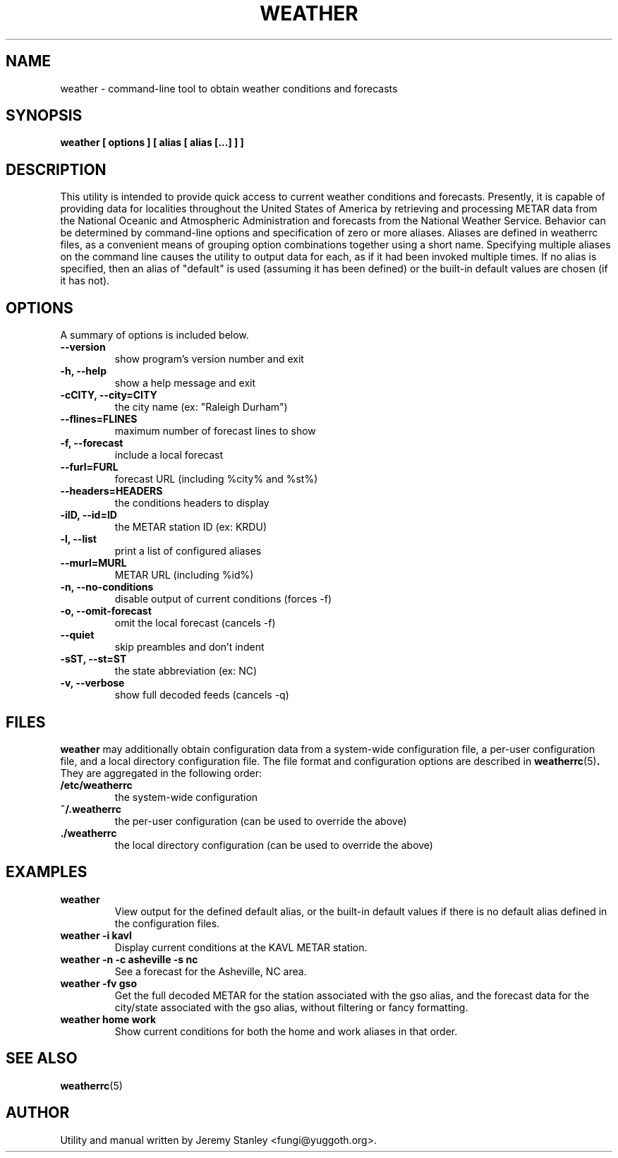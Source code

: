 .TH WEATHER 1 "July 13, 2008" "" \" -*- nroff -*-
\" Copyright (c) 2006-2008 Jeremy Stanley <fungi@yuggoth.org>.
\" Permission to use, copy, modify, and distribute this software is
\" granted under terms provided in the LICENSE file distributed with
\" this software.
.SH NAME
weather \- command\-line tool to obtain weather conditions and forecasts
.SH SYNOPSIS
.B weather [ options ] [ alias [ alias [...] ] ]
.SH DESCRIPTION
This utility is intended to provide quick access to current weather
conditions and forecasts. Presently, it is capable of providing data for
localities throughout the United States of America by retrieving and
processing METAR data from the National Oceanic and Atmospheric
Administration and forecasts from the National Weather Service. Behavior
can be determined by command\-line options and specification of zero or
more aliases. Aliases are defined in weatherrc files, as a convenient
means of grouping option combinations together using a short name.
Specifying multiple aliases on the command line causes the utility to
output data for each, as if it had been invoked multiple times. If no
alias is specified, then an alias of "default" is used (assuming it has
been defined) or the built\-in default values are chosen (if it has not).
.SH OPTIONS
A summary of options is included below.
.TP
.B \-\-version
show program's version number and exit
.TP
.B \-h, \-\-help
show a help message and exit
.TP
.B \-cCITY, \-\-city=CITY
the city name (ex: "Raleigh Durham")
.TP
.B \-\-flines=FLINES
maximum number of forecast lines to show
.TP
.B \-f, \-\-forecast
include a local forecast
.TP
.B \-\-furl=FURL
forecast URL (including %city% and %st%)
.TP
.B \-\-headers=HEADERS
the conditions headers to display
.TP
.B \-iID, \-\-id=ID
the METAR station ID (ex: KRDU)
.TP
.B \-l, \-\-list
print a list of configured aliases
.TP
.B \-\-murl=MURL
METAR URL (including %id%)
.TP
.B \-n, \-\-no\-conditions
disable output of current conditions (forces \-f)
.TP
.B \-o, \-\-omit\-forecast
omit the local forecast (cancels \-f)
.TP
.B \-\-quiet
skip preambles and don't indent
.TP
.B \-sST, \-\-st=ST
the state abbreviation (ex: NC)
.TP
.B \-v, \-\-verbose
show full decoded feeds (cancels \-q)
.SH FILES
.B weather
may additionally obtain configuration data from a system\-wide
configuration file, a per\-user configuration file, and a local
directory configuration file. The file format and configuration options
are described in
.BR weatherrc (5) .
They are aggregated in the following order:
.TP
.B /etc/weatherrc
the system\-wide configuration
.TP
.B ~/.weatherrc
the per\-user configuration (can be used to override the above)
.TP
.B ./weatherrc
the local directory configuration (can be used to override the above)
.SH EXAMPLES
.TP
.B weather
View output for the defined default alias, or the built-in default values
if there is no default alias defined in the configuration files.
.TP
.B weather -i kavl
Display current conditions at the KAVL METAR station.
.TP
.B weather -n -c asheville -s nc
See a forecast for the Asheville, NC area.
.TP
.B weather -fv gso
Get the full decoded METAR for the station associated with the gso alias,
and the forecast data for the city/state associated with the gso alias,
without filtering or fancy formatting.
.TP
.B weather home work
Show current conditions for both the home and work aliases in that order.
.SH SEE ALSO
.BR weatherrc (5)
.SH AUTHOR
Utility and manual written by Jeremy Stanley <fungi@yuggoth.org>.
